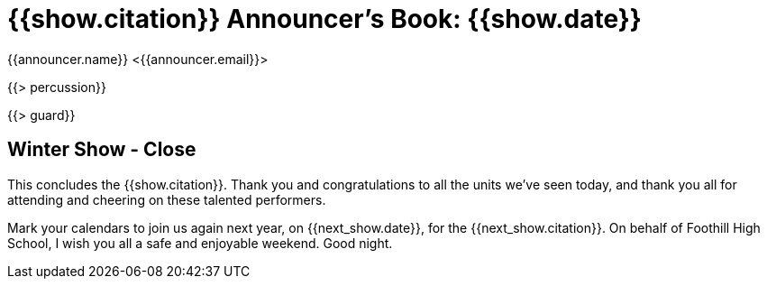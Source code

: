 = {{show.citation}} Announcer's Book: {{show.date}}
{{announcer.name}} <{{announcer.email}}>

{{> percussion}}

{{> guard}}

== Winter Show - Close

This concludes the {{show.citation}}. Thank you and congratulations
to all the units we’ve seen today, and thank you all for attending and cheering
on these talented performers.

Mark your calendars to join us again next year, on {{next_show.date}},
for the {{next_show.citation}}. On behalf of Foothill High School,
I wish you all a safe and enjoyable weekend. Good night.
